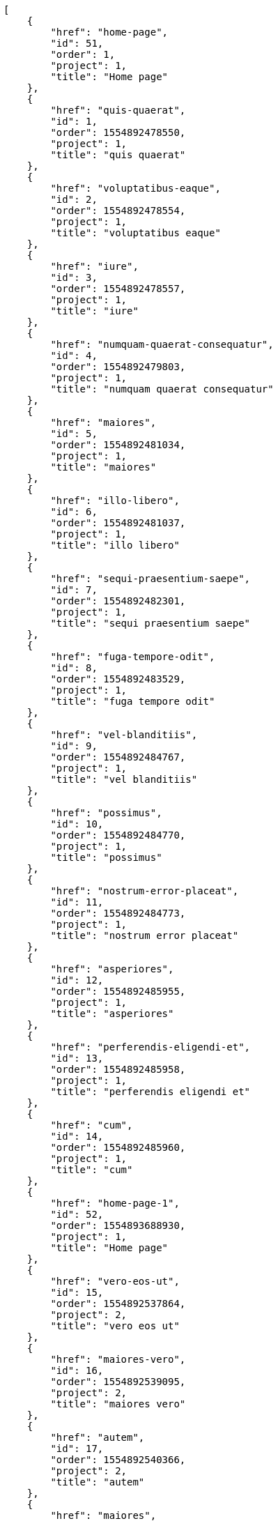[source,json]
----
[
    {
        "href": "home-page",
        "id": 51,
        "order": 1,
        "project": 1,
        "title": "Home page"
    },
    {
        "href": "quis-quaerat",
        "id": 1,
        "order": 1554892478550,
        "project": 1,
        "title": "quis quaerat"
    },
    {
        "href": "voluptatibus-eaque",
        "id": 2,
        "order": 1554892478554,
        "project": 1,
        "title": "voluptatibus eaque"
    },
    {
        "href": "iure",
        "id": 3,
        "order": 1554892478557,
        "project": 1,
        "title": "iure"
    },
    {
        "href": "numquam-quaerat-consequatur",
        "id": 4,
        "order": 1554892479803,
        "project": 1,
        "title": "numquam quaerat consequatur"
    },
    {
        "href": "maiores",
        "id": 5,
        "order": 1554892481034,
        "project": 1,
        "title": "maiores"
    },
    {
        "href": "illo-libero",
        "id": 6,
        "order": 1554892481037,
        "project": 1,
        "title": "illo libero"
    },
    {
        "href": "sequi-praesentium-saepe",
        "id": 7,
        "order": 1554892482301,
        "project": 1,
        "title": "sequi praesentium saepe"
    },
    {
        "href": "fuga-tempore-odit",
        "id": 8,
        "order": 1554892483529,
        "project": 1,
        "title": "fuga tempore odit"
    },
    {
        "href": "vel-blanditiis",
        "id": 9,
        "order": 1554892484767,
        "project": 1,
        "title": "vel blanditiis"
    },
    {
        "href": "possimus",
        "id": 10,
        "order": 1554892484770,
        "project": 1,
        "title": "possimus"
    },
    {
        "href": "nostrum-error-placeat",
        "id": 11,
        "order": 1554892484773,
        "project": 1,
        "title": "nostrum error placeat"
    },
    {
        "href": "asperiores",
        "id": 12,
        "order": 1554892485955,
        "project": 1,
        "title": "asperiores"
    },
    {
        "href": "perferendis-eligendi-et",
        "id": 13,
        "order": 1554892485958,
        "project": 1,
        "title": "perferendis eligendi et"
    },
    {
        "href": "cum",
        "id": 14,
        "order": 1554892485960,
        "project": 1,
        "title": "cum"
    },
    {
        "href": "home-page-1",
        "id": 52,
        "order": 1554893688930,
        "project": 1,
        "title": "Home page"
    },
    {
        "href": "vero-eos-ut",
        "id": 15,
        "order": 1554892537864,
        "project": 2,
        "title": "vero eos ut"
    },
    {
        "href": "maiores-vero",
        "id": 16,
        "order": 1554892539095,
        "project": 2,
        "title": "maiores vero"
    },
    {
        "href": "autem",
        "id": 17,
        "order": 1554892540366,
        "project": 2,
        "title": "autem"
    },
    {
        "href": "maiores",
        "id": 18,
        "order": 1554892541528,
        "project": 2,
        "title": "maiores"
    },
    {
        "href": "animi-quisquam",
        "id": 19,
        "order": 1554892542756,
        "project": 2,
        "title": "animi quisquam"
    },
    {
        "href": "itaque-odio",
        "id": 20,
        "order": 1554892542762,
        "project": 2,
        "title": "itaque odio"
    },
    {
        "href": "obcaecati-nobis-nostrum",
        "id": 21,
        "order": 1554892543917,
        "project": 2,
        "title": "obcaecati nobis nostrum"
    },
    {
        "href": "minus-eveniet",
        "id": 22,
        "order": 1554892545085,
        "project": 2,
        "title": "minus eveniet"
    },
    {
        "href": "libero",
        "id": 23,
        "order": 1554892546260,
        "project": 2,
        "title": "libero"
    },
    {
        "href": "non-repudiandae-aspernatur",
        "id": 24,
        "order": 1554892547432,
        "project": 2,
        "title": "non repudiandae aspernatur"
    },
    {
        "href": "officia",
        "id": 25,
        "order": 1554892548659,
        "project": 2,
        "title": "officia"
    },
    {
        "href": "voluptatem",
        "id": 26,
        "order": 1554892580422,
        "project": 3,
        "title": "voluptatem"
    },
    {
        "href": "eos",
        "id": 27,
        "order": 1554892581718,
        "project": 3,
        "title": "eos"
    },
    {
        "href": "labore",
        "id": 28,
        "order": 1554892581722,
        "project": 3,
        "title": "labore"
    }
]
----
